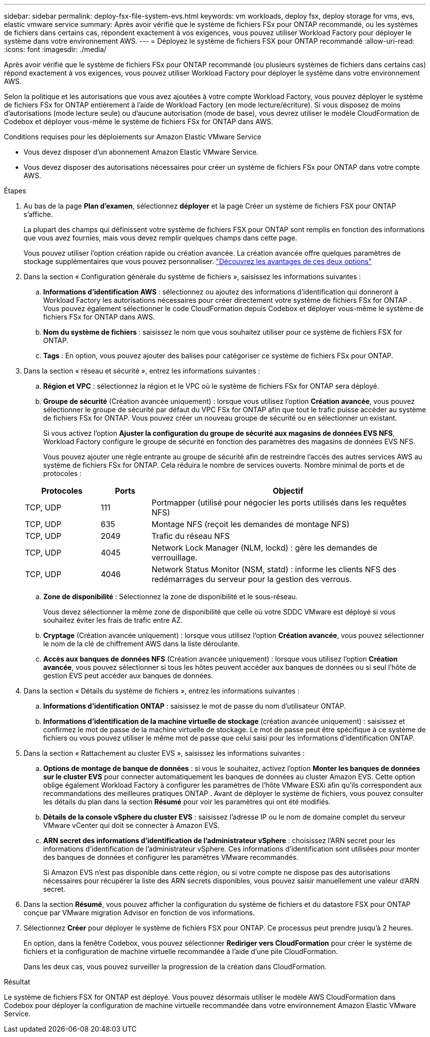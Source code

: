 ---
sidebar: sidebar 
permalink: deploy-fsx-file-system-evs.html 
keywords: vm workloads, deploy fsx, deploy storage for vms, evs, elastic vmware service 
summary: Après avoir vérifié que le système de fichiers FSx pour ONTAP recommandé, ou les systèmes de fichiers dans certains cas, répondent exactement à vos exigences, vous pouvez utiliser Workload Factory pour déployer le système dans votre environnement AWS. 
---
= Déployez le système de fichiers FSX pour ONTAP recommandé
:allow-uri-read: 
:icons: font
:imagesdir: ./media/


[role="lead"]
Après avoir vérifié que le système de fichiers FSx pour ONTAP recommandé (ou plusieurs systèmes de fichiers dans certains cas) répond exactement à vos exigences, vous pouvez utiliser Workload Factory pour déployer le système dans votre environnement AWS.

Selon la politique et les autorisations que vous avez ajoutées à votre compte Workload Factory, vous pouvez déployer le système de fichiers FSx for ONTAP entièrement à l'aide de Workload Factory (en mode lecture/écriture).  Si vous disposez de moins d'autorisations (mode lecture seule) ou d'aucune autorisation (mode de base), vous devrez utiliser le modèle CloudFormation de Codebox et déployer vous-même le système de fichiers FSx for ONTAP dans AWS.

.Conditions requises pour les déploiements sur Amazon Elastic VMware Service
* Vous devez disposer d’un abonnement Amazon Elastic VMware Service.
* Vous devez disposer des autorisations nécessaires pour créer un système de fichiers FSx pour ONTAP dans votre compte AWS.


.Étapes
. Au bas de la page *Plan d'examen*, sélectionnez *déployer* et la page Créer un système de fichiers FSX pour ONTAP s'affiche.
+
La plupart des champs qui définissent votre système de fichiers FSX pour ONTAP sont remplis en fonction des informations que vous avez fournies, mais vous devez remplir quelques champs dans cette page.

+
Vous pouvez utiliser l'option création rapide ou création avancée. La création avancée offre quelques paramètres de stockage supplémentaires que vous pouvez personnaliser. https://docs.netapp.com/us-en/workload-fsx-ontap/create-file-system.html["Découvrez les avantages de ces deux options"]

. Dans la section « Configuration générale du système de fichiers », saisissez les informations suivantes :
+
.. *Informations d'identification AWS* : sélectionnez ou ajoutez des informations d'identification qui donneront à Workload Factory les autorisations nécessaires pour créer directement votre système de fichiers FSx for ONTAP .  Vous pouvez également sélectionner le code CloudFormation depuis Codebox et déployer vous-même le système de fichiers FSx for ONTAP dans AWS.
.. *Nom du système de fichiers* : saisissez le nom que vous souhaitez utiliser pour ce système de fichiers FSX for ONTAP.
.. *Tags* : En option, vous pouvez ajouter des balises pour catégoriser ce système de fichiers FSx pour ONTAP.


. Dans la section « réseau et sécurité », entrez les informations suivantes :
+
.. *Région et VPC* : sélectionnez la région et le VPC où le système de fichiers FSx for ONTAP sera déployé.
.. *Groupe de sécurité* (Création avancée uniquement) : lorsque vous utilisez l'option *Création avancée*, vous pouvez sélectionner le groupe de sécurité par défaut du VPC FSx for ONTAP afin que tout le trafic puisse accéder au système de fichiers FSx for ONTAP. Vous pouvez créer un nouveau groupe de sécurité ou en sélectionner un existant.
+
Si vous activez l'option *Ajuster la configuration du groupe de sécurité aux magasins de données EVS NFS*, Workload Factory configure le groupe de sécurité en fonction des paramètres des magasins de données EVS NFS.

+
Vous pouvez ajouter une règle entrante au groupe de sécurité afin de restreindre l'accès des autres services AWS au système de fichiers FSx for ONTAP. Cela réduira le nombre de services ouverts. Nombre minimal de ports et de protocoles :

+
[cols="15,10,55"]
|===
| Protocoles | Ports | Objectif 


| TCP, UDP | 111 | Portmapper (utilisé pour négocier les ports utilisés dans les requêtes NFS) 


| TCP, UDP | 635 | Montage NFS (reçoit les demandes de montage NFS) 


| TCP, UDP | 2049 | Trafic du réseau NFS 


| TCP, UDP | 4045 | Network Lock Manager (NLM, lockd) : gère les demandes de verrouillage. 


| TCP, UDP | 4046 | Network Status Monitor (NSM, statd) : informe les clients NFS des redémarrages du serveur pour la gestion des verrous. 
|===
.. *Zone de disponibilité* : Sélectionnez la zone de disponibilité et le sous-réseau.
+
Vous devez sélectionner la même zone de disponibilité que celle où votre SDDC VMware est déployé si vous souhaitez éviter les frais de trafic entre AZ.

.. *Cryptage* (Création avancée uniquement) : lorsque vous utilisez l'option *Création avancée*, vous pouvez sélectionner le nom de la clé de chiffrement AWS dans la liste déroulante.
.. *Accès aux banques de données NFS* (Création avancée uniquement) : lorsque vous utilisez l'option *Création avancée*, vous pouvez sélectionner si tous les hôtes peuvent accéder aux banques de données ou si seul l'hôte de gestion EVS peut accéder aux banques de données.


. Dans la section « Détails du système de fichiers », entrez les informations suivantes :
+
.. *Informations d'identification ONTAP* : saisissez le mot de passe du nom d'utilisateur ONTAP.
.. *Informations d'identification de la machine virtuelle de stockage* (création avancée uniquement) : saisissez et confirmez le mot de passe de la machine virtuelle de stockage. Le mot de passe peut être spécifique à ce système de fichiers ou vous pouvez utiliser le même mot de passe que celui saisi pour les informations d'identification ONTAP.


. Dans la section « Rattachement au cluster EVS », saisissez les informations suivantes :
+
.. *Options de montage de banque de données* : si vous le souhaitez, activez l'option *Monter les banques de données sur le cluster EVS* pour connecter automatiquement les banques de données au cluster Amazon EVS. Cette option oblige également Workload Factory à configurer les paramètres de l'hôte VMware ESXi afin qu'ils correspondent aux recommandations des meilleures pratiques ONTAP . Avant de déployer le système de fichiers, vous pouvez consulter les détails du plan dans la section *Résumé* pour voir les paramètres qui ont été modifiés.
.. *Détails de la console vSphere du cluster EVS* : saisissez l’adresse IP ou le nom de domaine complet du serveur VMware vCenter qui doit se connecter à Amazon EVS.
.. *ARN secret des informations d'identification de l'administrateur vSphere* : choisissez l'ARN secret pour les informations d'identification de l'administrateur vSphere.  Ces informations d’identification sont utilisées pour monter des banques de données et configurer les paramètres VMware recommandés.
+
Si Amazon EVS n'est pas disponible dans cette région, ou si votre compte ne dispose pas des autorisations nécessaires pour récupérer la liste des ARN secrets disponibles, vous pouvez saisir manuellement une valeur d'ARN secret.



. Dans la section *Résumé*, vous pouvez afficher la configuration du système de fichiers et du datastore FSX pour ONTAP conçue par VMware migration Advisor en fonction de vos informations.
. Sélectionnez *Créer* pour déployer le système de fichiers FSX pour ONTAP. Ce processus peut prendre jusqu'à 2 heures.
+
En option, dans la fenêtre Codebox, vous pouvez sélectionner *Rediriger vers CloudFormation* pour créer le système de fichiers et la configuration de machine virtuelle recommandée à l'aide d'une pile CloudFormation.

+
Dans les deux cas, vous pouvez surveiller la progression de la création dans CloudFormation.



.Résultat
Le système de fichiers FSX for ONTAP est déployé. Vous pouvez désormais utiliser le modèle AWS CloudFormation dans Codebox pour déployer la configuration de machine virtuelle recommandée dans votre environnement Amazon Elastic VMware Service.
